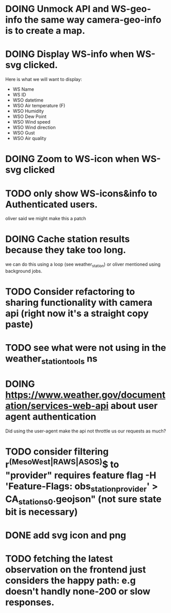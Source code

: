 * DOING Unmock API and WS-geo-info the same way camera-geo-info is to create a map.
* DOING Display WS-info when WS-svg clicked.
Here is what we will want to display:
- WS Name
- WS ID
- WSO datetime
- WSO Air temperature (F)
- WSO Humidity
- WSO Dew Point
- WSO Wind speed
- WSO Wind direction
- WSO Gust
- WSO Air quality

* DOING Zoom to WS-icon when WS-svg clicked
* TODO only show WS-icons&info to Authenticated users.
oliver said we might make this a patch
* DOING Cache station results because they take too long.
we can do this using a loop (see weather_station) or oliver mentioned using background jobs.
* TODO Consider refactoring to sharing functionality with camera api (right now it's a straight copy paste)
* TODO see what were not using in the weather_station_tools ns
* DOING https://www.weather.gov/documentation/services-web-api about user agent authentication
Did using the user-agent make the api not throttle us our requests as much?
* TODO consider filtering r^(MesoWest|RAWS|ASOS)$ to "provider" requires feature flag  -H 'Feature-Flags: obs_station_provider' > CA_stations_0.geojson" (not sure state bit is necessary)
* DONE add svg icon and png
* TODO fetching the latest observation on the frontend just considers the happy path: e.g doesn't handly none-200 or slow responses.
